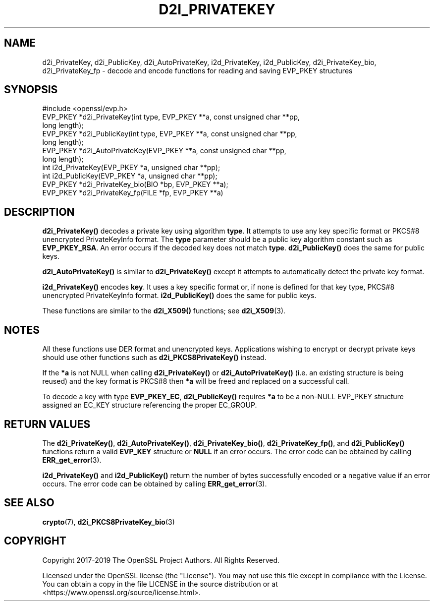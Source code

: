 .\" -*- mode: troff; coding: utf-8 -*-
.\" Automatically generated by Pod::Man 5.01 (Pod::Simple 3.43)
.\"
.\" Standard preamble:
.\" ========================================================================
.de Sp \" Vertical space (when we can't use .PP)
.if t .sp .5v
.if n .sp
..
.de Vb \" Begin verbatim text
.ft CW
.nf
.ne \\$1
..
.de Ve \" End verbatim text
.ft R
.fi
..
.\" \*(C` and \*(C' are quotes in nroff, nothing in troff, for use with C<>.
.ie n \{\
.    ds C` ""
.    ds C' ""
'br\}
.el\{\
.    ds C`
.    ds C'
'br\}
.\"
.\" Escape single quotes in literal strings from groff's Unicode transform.
.ie \n(.g .ds Aq \(aq
.el       .ds Aq '
.\"
.\" If the F register is >0, we'll generate index entries on stderr for
.\" titles (.TH), headers (.SH), subsections (.SS), items (.Ip), and index
.\" entries marked with X<> in POD.  Of course, you'll have to process the
.\" output yourself in some meaningful fashion.
.\"
.\" Avoid warning from groff about undefined register 'F'.
.de IX
..
.nr rF 0
.if \n(.g .if rF .nr rF 1
.if (\n(rF:(\n(.g==0)) \{\
.    if \nF \{\
.        de IX
.        tm Index:\\$1\t\\n%\t"\\$2"
..
.        if !\nF==2 \{\
.            nr % 0
.            nr F 2
.        \}
.    \}
.\}
.rr rF
.\" ========================================================================
.\"
.IX Title "D2I_PRIVATEKEY 3"
.TH D2I_PRIVATEKEY 3 2025-06-10 1.1.1e OpenSSL
.\" For nroff, turn off justification.  Always turn off hyphenation; it makes
.\" way too many mistakes in technical documents.
.if n .ad l
.nh
.SH NAME
d2i_PrivateKey, d2i_PublicKey, d2i_AutoPrivateKey,
i2d_PrivateKey, i2d_PublicKey,
d2i_PrivateKey_bio, d2i_PrivateKey_fp
\&\- decode and encode functions for reading and saving EVP_PKEY structures
.SH SYNOPSIS
.IX Header "SYNOPSIS"
.Vb 1
\& #include <openssl/evp.h>
\&
\& EVP_PKEY *d2i_PrivateKey(int type, EVP_PKEY **a, const unsigned char **pp,
\&                          long length);
\& EVP_PKEY *d2i_PublicKey(int type, EVP_PKEY **a, const unsigned char **pp,
\&                         long length);
\& EVP_PKEY *d2i_AutoPrivateKey(EVP_PKEY **a, const unsigned char **pp,
\&                              long length);
\& int i2d_PrivateKey(EVP_PKEY *a, unsigned char **pp);
\& int i2d_PublicKey(EVP_PKEY *a, unsigned char **pp);
\&
\& EVP_PKEY *d2i_PrivateKey_bio(BIO *bp, EVP_PKEY **a);
\& EVP_PKEY *d2i_PrivateKey_fp(FILE *fp, EVP_PKEY **a)
.Ve
.SH DESCRIPTION
.IX Header "DESCRIPTION"
\&\fBd2i_PrivateKey()\fR decodes a private key using algorithm \fBtype\fR. It attempts to
use any key specific format or PKCS#8 unencrypted PrivateKeyInfo format. The
\&\fBtype\fR parameter should be a public key algorithm constant such as
\&\fBEVP_PKEY_RSA\fR. An error occurs if the decoded key does not match \fBtype\fR.
\&\fBd2i_PublicKey()\fR does the same for public keys.
.PP
\&\fBd2i_AutoPrivateKey()\fR is similar to \fBd2i_PrivateKey()\fR except it attempts to
automatically detect the private key format.
.PP
\&\fBi2d_PrivateKey()\fR encodes \fBkey\fR. It uses a key specific format or, if none is
defined for that key type, PKCS#8 unencrypted PrivateKeyInfo format.
\&\fBi2d_PublicKey()\fR does the same for public keys.
.PP
These functions are similar to the \fBd2i_X509()\fR functions; see \fBd2i_X509\fR\|(3).
.SH NOTES
.IX Header "NOTES"
All these functions use DER format and unencrypted keys. Applications wishing
to encrypt or decrypt private keys should use other functions such as
\&\fBd2i_PKCS8PrivateKey()\fR instead.
.PP
If the \fB*a\fR is not NULL when calling \fBd2i_PrivateKey()\fR or \fBd2i_AutoPrivateKey()\fR
(i.e. an existing structure is being reused) and the key format is PKCS#8
then \fB*a\fR will be freed and replaced on a successful call.
.PP
To decode a key with type \fBEVP_PKEY_EC\fR, \fBd2i_PublicKey()\fR requires \fB*a\fR to be
a non-NULL EVP_PKEY structure assigned an EC_KEY structure referencing the proper
EC_GROUP.
.SH "RETURN VALUES"
.IX Header "RETURN VALUES"
The \fBd2i_PrivateKey()\fR, \fBd2i_AutoPrivateKey()\fR, \fBd2i_PrivateKey_bio()\fR, \fBd2i_PrivateKey_fp()\fR,
and \fBd2i_PublicKey()\fR functions return a valid \fBEVP_KEY\fR structure or \fBNULL\fR if an
error occurs. The error code can be obtained by calling \fBERR_get_error\fR\|(3).
.PP
\&\fBi2d_PrivateKey()\fR and \fBi2d_PublicKey()\fR return the number of bytes successfully
encoded or a negative value if an error occurs. The error code can be obtained
by calling \fBERR_get_error\fR\|(3).
.SH "SEE ALSO"
.IX Header "SEE ALSO"
\&\fBcrypto\fR\|(7),
\&\fBd2i_PKCS8PrivateKey_bio\fR\|(3)
.SH COPYRIGHT
.IX Header "COPYRIGHT"
Copyright 2017\-2019 The OpenSSL Project Authors. All Rights Reserved.
.PP
Licensed under the OpenSSL license (the "License").  You may not use
this file except in compliance with the License.  You can obtain a copy
in the file LICENSE in the source distribution or at
<https://www.openssl.org/source/license.html>.
